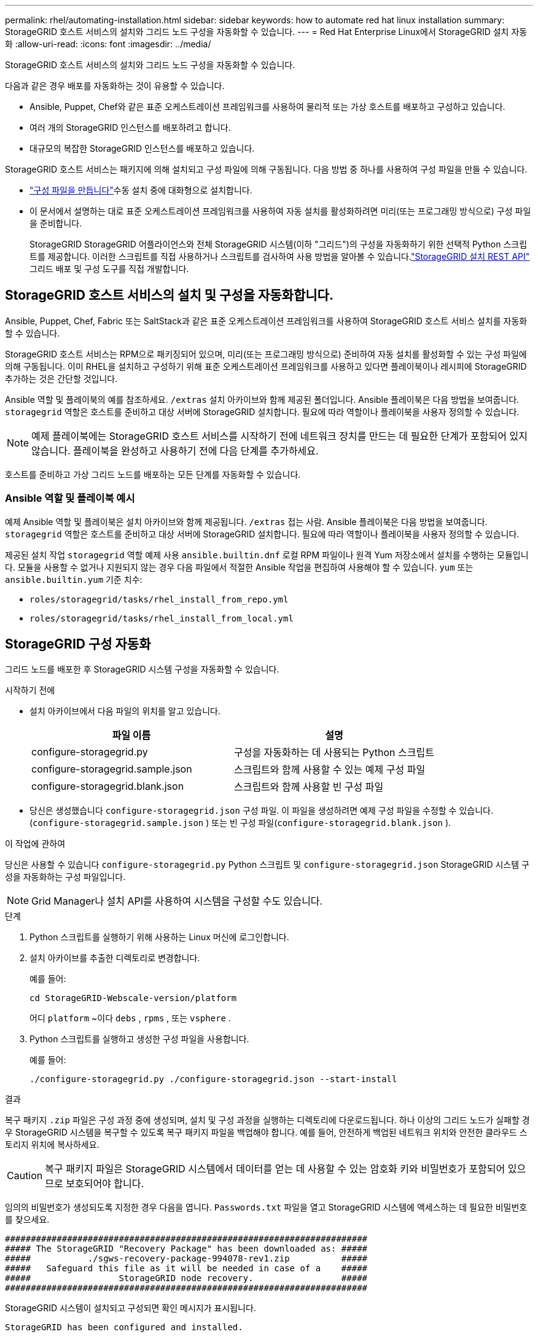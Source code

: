 ---
permalink: rhel/automating-installation.html 
sidebar: sidebar 
keywords: how to automate red hat linux installation 
summary: StorageGRID 호스트 서비스의 설치와 그리드 노드 구성을 자동화할 수 있습니다. 
---
= Red Hat Enterprise Linux에서 StorageGRID 설치 자동화
:allow-uri-read: 
:icons: font
:imagesdir: ../media/


[role="lead"]
StorageGRID 호스트 서비스의 설치와 그리드 노드 구성을 자동화할 수 있습니다.

다음과 같은 경우 배포를 자동화하는 것이 유용할 수 있습니다.

* Ansible, Puppet, Chef와 같은 표준 오케스트레이션 프레임워크를 사용하여 물리적 또는 가상 호스트를 배포하고 구성하고 있습니다.
* 여러 개의 StorageGRID 인스턴스를 배포하려고 합니다.
* 대규모의 복잡한 StorageGRID 인스턴스를 배포하고 있습니다.


StorageGRID 호스트 서비스는 패키지에 의해 설치되고 구성 파일에 의해 구동됩니다.  다음 방법 중 하나를 사용하여 구성 파일을 만들 수 있습니다.

* link:creating-node-configuration-files.html["구성 파일을 만듭니다"]수동 설치 중에 대화형으로 설치합니다.
* 이 문서에서 설명하는 대로 표준 오케스트레이션 프레임워크를 사용하여 자동 설치를 활성화하려면 미리(또는 프로그래밍 방식으로) 구성 파일을 준비합니다.
+
StorageGRID StorageGRID 어플라이언스와 전체 StorageGRID 시스템(이하 "그리드")의 구성을 자동화하기 위한 선택적 Python 스크립트를 제공합니다.  이러한 스크립트를 직접 사용하거나 스크립트를 검사하여 사용 방법을 알아볼 수 있습니다.link:overview-of-installation-rest-api.html["StorageGRID 설치 REST API"] 그리드 배포 및 구성 도구를 직접 개발합니다.





== StorageGRID 호스트 서비스의 설치 및 구성을 자동화합니다.

Ansible, Puppet, Chef, Fabric 또는 SaltStack과 같은 표준 오케스트레이션 프레임워크를 사용하여 StorageGRID 호스트 서비스 설치를 자동화할 수 있습니다.

StorageGRID 호스트 서비스는 RPM으로 패키징되어 있으며, 미리(또는 프로그래밍 방식으로) 준비하여 자동 설치를 활성화할 수 있는 구성 파일에 의해 구동됩니다.  이미 RHEL을 설치하고 구성하기 위해 표준 오케스트레이션 프레임워크를 사용하고 있다면 플레이북이나 레시피에 StorageGRID 추가하는 것은 간단할 것입니다.

Ansible 역할 및 플레이북의 예를 참조하세요. `/extras` 설치 아카이브와 함께 제공된 폴더입니다.  Ansible 플레이북은 다음 방법을 보여줍니다. `storagegrid` 역할은 호스트를 준비하고 대상 서버에 StorageGRID 설치합니다.  필요에 따라 역할이나 플레이북을 사용자 정의할 수 있습니다.


NOTE: 예제 플레이북에는 StorageGRID 호스트 서비스를 시작하기 전에 네트워크 장치를 만드는 데 필요한 단계가 포함되어 있지 않습니다.  플레이북을 완성하고 사용하기 전에 다음 단계를 추가하세요.

호스트를 준비하고 가상 그리드 노드를 배포하는 모든 단계를 자동화할 수 있습니다.



=== Ansible 역할 및 플레이북 예시

예제 Ansible 역할 및 플레이북은 설치 아카이브와 함께 제공됩니다. `/extras` 접는 사람.  Ansible 플레이북은 다음 방법을 보여줍니다. `storagegrid` 역할은 호스트를 준비하고 대상 서버에 StorageGRID 설치합니다.  필요에 따라 역할이나 플레이북을 사용자 정의할 수 있습니다.

제공된 설치 작업 `storagegrid` 역할 예제 사용 `ansible.builtin.dnf` 로컬 RPM 파일이나 원격 Yum 저장소에서 설치를 수행하는 모듈입니다. 모듈을 사용할 수 없거나 지원되지 않는 경우 다음 파일에서 적절한 Ansible 작업을 편집하여 사용해야 할 수 있습니다. `yum` 또는 `ansible.builtin.yum` 기준 치수:

* `roles/storagegrid/tasks/rhel_install_from_repo.yml`
* `roles/storagegrid/tasks/rhel_install_from_local.yml`




== StorageGRID 구성 자동화

그리드 노드를 배포한 후 StorageGRID 시스템 구성을 자동화할 수 있습니다.

.시작하기 전에
* 설치 아카이브에서 다음 파일의 위치를 알고 있습니다.
+
[cols="1a,1a"]
|===
| 파일 이름 | 설명 


| configure-storagegrid.py  a| 
구성을 자동화하는 데 사용되는 Python 스크립트



| configure-storagegrid.sample.json  a| 
스크립트와 함께 사용할 수 있는 예제 구성 파일



| configure-storagegrid.blank.json  a| 
스크립트와 함께 사용할 빈 구성 파일

|===
* 당신은 생성했습니다 `configure-storagegrid.json` 구성 파일.  이 파일을 생성하려면 예제 구성 파일을 수정할 수 있습니다.(`configure-storagegrid.sample.json` ) 또는 빈 구성 파일(`configure-storagegrid.blank.json` ).


.이 작업에 관하여
당신은 사용할 수 있습니다 `configure-storagegrid.py` Python 스크립트 및 `configure-storagegrid.json` StorageGRID 시스템 구성을 자동화하는 구성 파일입니다.


NOTE: Grid Manager나 설치 API를 사용하여 시스템을 구성할 수도 있습니다.

.단계
. Python 스크립트를 실행하기 위해 사용하는 Linux 머신에 로그인합니다.
. 설치 아카이브를 추출한 디렉토리로 변경합니다.
+
예를 들어:

+
[listing]
----
cd StorageGRID-Webscale-version/platform
----
+
어디 `platform` ~이다 `debs` , `rpms` , 또는 `vsphere` .

. Python 스크립트를 실행하고 생성한 구성 파일을 사용합니다.
+
예를 들어:

+
[listing]
----
./configure-storagegrid.py ./configure-storagegrid.json --start-install
----


.결과
복구 패키지 `.zip` 파일은 구성 과정 중에 생성되며, 설치 및 구성 과정을 실행하는 디렉토리에 다운로드됩니다.  하나 이상의 그리드 노드가 실패할 경우 StorageGRID 시스템을 복구할 수 있도록 복구 패키지 파일을 백업해야 합니다.  예를 들어, 안전하게 백업된 네트워크 위치와 안전한 클라우드 스토리지 위치에 복사하세요.


CAUTION: 복구 패키지 파일은 StorageGRID 시스템에서 데이터를 얻는 데 사용할 수 있는 암호화 키와 비밀번호가 포함되어 있으므로 보호되어야 합니다.

임의의 비밀번호가 생성되도록 지정한 경우 다음을 엽니다. `Passwords.txt` 파일을 열고 StorageGRID 시스템에 액세스하는 데 필요한 비밀번호를 찾으세요.

[listing]
----
######################################################################
##### The StorageGRID "Recovery Package" has been downloaded as: #####
#####           ./sgws-recovery-package-994078-rev1.zip          #####
#####   Safeguard this file as it will be needed in case of a    #####
#####                 StorageGRID node recovery.                 #####
######################################################################
----
StorageGRID 시스템이 설치되고 구성되면 확인 메시지가 표시됩니다.

[listing]
----
StorageGRID has been configured and installed.
----
.관련 정보
link:overview-of-installation-rest-api.html["REST API 설치"]
